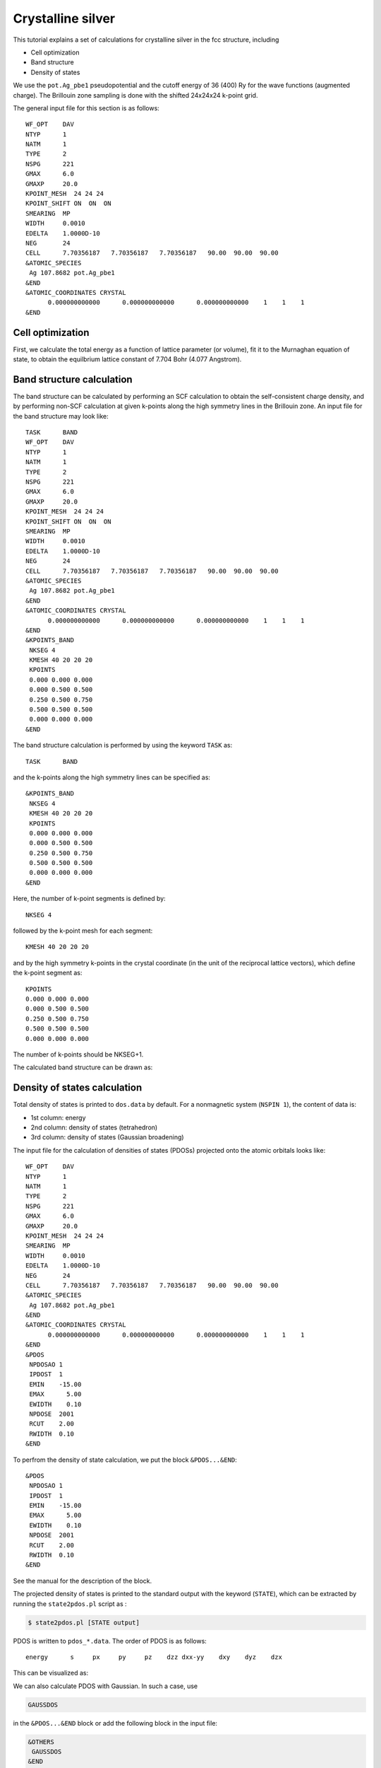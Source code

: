 Crystalline silver
==================
This tutorial explains a set of calculations for crystalline silver in the fcc structure, including

- Cell optimization
- Band structure
- Density of states

We use the ``pot.Ag_pbe1`` pseudopotential and the cutoff energy of 36 (400) Ry for the wave functions (augmented charge).
The Brillouin zone sampling is done with the shifted 24x24x24 k-point grid.

The general input file for this section is as follows::

  WF_OPT    DAV
  NTYP      1
  NATM      1
  TYPE      2
  NSPG      221
  GMAX      6.0
  GMAXP     20.0
  KPOINT_MESH  24 24 24
  KPOINT_SHIFT ON  ON  ON
  SMEARING  MP
  WIDTH     0.0010
  EDELTA    1.0000D-10
  NEG       24
  CELL      7.70356187   7.70356187   7.70356187   90.00  90.00  90.00
  &ATOMIC_SPECIES
   Ag 107.8682 pot.Ag_pbe1
  &END
  &ATOMIC_COORDINATES CRYSTAL
        0.000000000000      0.000000000000      0.000000000000    1    1    1
  &END

Cell optimization
-----------------
First, we calculate the total energy as a function of lattice parameter (or volume), fit it to the Murnaghan equation of state, to obtain the equilbrium lattice constant of 7.704 Bohr (4.077 Angstrom).

.. image:: ../img/ev_ag_gmax6_gmaxp20_k24x24x24.png
   :scale: 30%
   :align: center

Band structure calculation
--------------------------
The band structure can be calculated by performing an SCF calculation to obtain the self-consistent charge density, and by performing non-SCF calculation at given k-points along the high symmetry lines in the Brillouin zone.
An input file for the band structure may look like::

  TASK      BAND
  WF_OPT    DAV
  NTYP      1
  NATM      1
  TYPE      2
  NSPG      221
  GMAX      6.0
  GMAXP     20.0
  KPOINT_MESH  24 24 24
  KPOINT_SHIFT ON  ON  ON
  SMEARING  MP
  WIDTH     0.0010
  EDELTA    1.0000D-10
  NEG       24
  CELL      7.70356187   7.70356187   7.70356187   90.00  90.00  90.00
  &ATOMIC_SPECIES
   Ag 107.8682 pot.Ag_pbe1
  &END
  &ATOMIC_COORDINATES CRYSTAL
        0.000000000000      0.000000000000      0.000000000000    1    1    1
  &END
  &KPOINTS_BAND
   NKSEG 4
   KMESH 40 20 20 20
   KPOINTS
   0.000 0.000 0.000
   0.000 0.500 0.500
   0.250 0.500 0.750
   0.500 0.500 0.500
   0.000 0.000 0.000
  &END

The band structure calculation is performed by using the keyword ``TASK`` as::

  TASK      BAND

and the k-points along the high symmetry lines can be specified as::

  &KPOINTS_BAND
   NKSEG 4
   KMESH 40 20 20 20
   KPOINTS
   0.000 0.000 0.000
   0.000 0.500 0.500
   0.250 0.500 0.750
   0.500 0.500 0.500
   0.000 0.000 0.000
  &END

Here, the number of k-point segments is defined by::

   NKSEG 4

followed by the k-point mesh for each segment::

   KMESH 40 20 20 20

and by the high symmetry k-points in the crystal coordinate (in the unit of the reciprocal lattice vectors), which define the k-point segment as::

   KPOINTS
   0.000 0.000 0.000
   0.000 0.500 0.500
   0.250 0.500 0.750
   0.500 0.500 0.500
   0.000 0.000 0.000

The number of k-points should be NKSEG+1.

The calculated band structure can be drawn as:

.. image:: ../img/band_ag_raw.png
   :scale: 30%
   :align: center

Density of states calculation
-----------------------------
Total density of states is printed to ``dos.data`` by default.
For a nonmagnetic system (``NSPIN 1``), the content of data is:

* 1st column: energy 
* 2nd column: density of states (tetrahedron)
* 3rd column: density of states (Gaussian broadening)

The input file for the calculation of densities of states (PDOSs) projected onto the atomic orbitals looks like::

  WF_OPT    DAV
  NTYP      1
  NATM      1
  TYPE      2
  NSPG      221
  GMAX      6.0
  GMAXP     20.0
  KPOINT_MESH  24 24 24
  SMEARING  MP
  WIDTH     0.0010
  EDELTA    1.0000D-10
  NEG       24
  CELL      7.70356187   7.70356187   7.70356187   90.00  90.00  90.00
  &ATOMIC_SPECIES
   Ag 107.8682 pot.Ag_pbe1
  &END
  &ATOMIC_COORDINATES CRYSTAL
        0.000000000000      0.000000000000      0.000000000000    1    1    1
  &END
  &PDOS
   NPDOSAO 1
   IPDOST  1
   EMIN    -15.00
   EMAX      5.00
   EWIDTH    0.10
   NPDOSE  2001
   RCUT    2.00
   RWIDTH  0.10
  &END

To perfrom the density of state calculation, we put the block ``&PDOS...&END``::

  &PDOS
   NPDOSAO 1
   IPDOST  1
   EMIN    -15.00
   EMAX      5.00
   EWIDTH    0.10
   NPDOSE  2001
   RCUT    2.00
   RWIDTH  0.10
  &END

See the manual for the description of the block.

The projected density of states is printed to the standard output with the keyword (``STATE``), which can be extracted by running the ``state2pdos.pl`` script as :

.. code:: bash

  $ state2pdos.pl [STATE output]

PDOS is written to ``pdos_*.data``.
The order of PDOS is as follows::

   energy      s     px     py     pz    dzz dxx-yy    dxy    dyz    dzx

This can be visualized as:

.. image:: ../img/pdos_ag_raw.png
   :scale: 30%
   :align: center

We can also calculate PDOS with Gaussian.
In such a case, use

.. code:: bash

  GAUSSDOS

in the ``&PDOS...&END`` block or add the following block in the input file:

.. code:: bash

  &OTHERS
   GAUSSDOS
  &END

The (smeared) DOS may look like:

.. image:: ../img/pdos_gauss_ag_raw.png
   :scale: 30%
   :align: center

Note for the total density of states, the smearing width used in the SCF calculation ``WIDTH`` is used.
